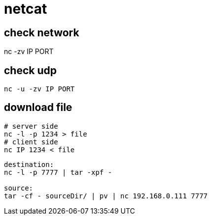 = netcat

== check network
nc -zv IP PORT

== check udp
----
nc -u -zv IP PORT
----

== download file
----
# server side
nc -l -p 1234 > file
# client side
nc IP 1234 < file
----


----
destination:
nc -l -p 7777 | tar -xpf -

source:
tar -cf - sourceDir/ | pv | nc 192.168.0.111 7777
----
